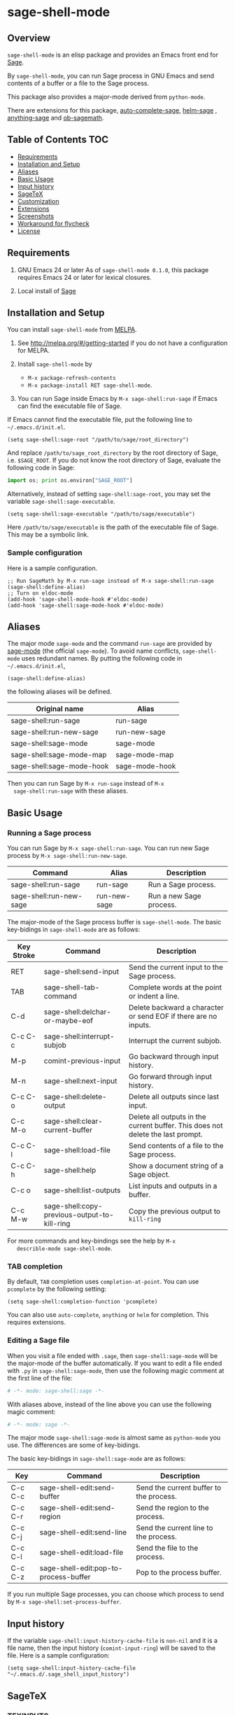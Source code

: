 * sage-shell-mode
  [[http://melpa.org/#/sage-shell-mode][file:http://melpa.org/packages/sage-shell-mode-badge.svg]]
  [[http://stable.melpa.org/#/sage-shell-mode][file:http://stable.melpa.org/packages/sage-shell-mode-badge.svg]]
  [[https://travis-ci.org/stakemori/sage-shell-mode][https://travis-ci.org/stakemori/sage-shell-mode.svg]]

** Overview

  =sage-shell-mode= is an elisp package and provides an Emacs front
  end for [[http://www.sagemath.org/][Sage]].

  By =sage-shell-mode=, you can run Sage process in GNU Emacs and send
  contents of a buffer or a file to the Sage process.

  This package also provides a major-mode derived from =python-mode=.

  There are extensions for this package, [[https://github.com/stakemori/auto-complete-sage][auto-complete-sage]], [[https://github.com/stakemori/helm-sage][helm-sage]]
  , [[https://github.com/stakemori/anything-sage][anything-sage]] and [[https://github.com/stakemori/ob-sagemath][ob-sagemath]].

** Table of Contents                                                    :TOC:
     - [[#requriements][Requirements]]
     - [[#installation-and-setup][Installation and Setup]]
     - [[#aliases][Aliases]]
     - [[#basic-usage][Basic Usage]]
     - [[#input-history][Input history]]
     - [[#sagetex][SageTeX]]
     - [[#customization][Customization]]
     - [[#extensions][Extensions]]
     - [[#screenshots][Screenshots]]
     - [[#workaround-for-flycheck][Workaround for flycheck]]
     - [[#license][License]]

** Requirements

   1. GNU Emacs 24 or later
      As of =sage-shell-mode 0.1.0=, this package requires Emacs 24 or later for lexical closures.

   2. Local install of [[http://www.sagemath.org/][Sage]]

** Installation and Setup

  You can install =sage-shell-mode= from [[https://github.com/milkypostman/melpa.git][MELPA]].

  1. See http://melpa.org/#/getting-started if you do not have a
     configuration for MELPA.

  2. Install =sage-shell-mode= by
     - =M-x package-refresh-contents=
     - =M-x package-install RET sage-shell-mode=.

  3. You can run Sage inside Emacs by =M-x sage-shell:run-sage= if Emacs
     can find the executable file of Sage.

  If Emacs cannot find the executable file, put the following line to
  =~/.emacs.d/init.el=.

  #+BEGIN_SRC elisp
   (setq sage-shell:sage-root "/path/to/sage/root_directory")
  #+END_SRC

  And replace =/path/to/sage_root_directory= by the root directory of
  Sage, i.e. =$SAGE_ROOT=. If you do not know the root directory of
  Sage, evaluate the following code in Sage:

  #+BEGIN_SRC python
   import os; print os.environ["SAGE_ROOT"]
  #+END_SRC

  Alternatively, instead of setting =sage-shell:sage-root=, you may
    set the variable =sage-shell:sage-executable=.

  #+BEGIN_SRC elisp
   (setq sage-shell:sage-executable "/path/to/sage/executable")
  #+END_SRC

  Here =/path/to/sage/executable= is the path of the executable file
  of Sage.  This may be a symbolic link.

*** Sample configuration
    Here is a sample configuration.

    #+BEGIN_SRC elisp
     ;; Run SageMath by M-x run-sage instead of M-x sage-shell:run-sage
     (sage-shell:define-alias)
     ;; Turn on eldoc-mode
     (add-hook 'sage-shell-mode-hook #'eldoc-mode)
     (add-hook 'sage-shell:sage-mode-hook #'eldoc-mode)
    #+END_SRC
** Aliases

  The major mode =sage-mode= and the command =run-sage= are provided
  by [[https://bitbucket.org/gvol/sage-mode/src][sage-mode]] (the official =sage-mode=). To avoid name conflicts,
  =sage-shell-mode= uses redundant names. By putting the following
  code in =~/.emacs.d/init.el=,

  #+BEGIN_SRC elisp
    (sage-shell:define-alias)
  #+END_SRC

  the following aliases will be defined.

  | Original name             | Alias          |
  |---------------------------+----------------|
  | sage-shell:run-sage       | run-sage       |
  | sage-shell:run-new-sage   | run-new-sage   |
  | sage-shell:sage-mode      | sage-mode      |
  | sage-shell:sage-mode-map  | sage-mode-map  |
  | sage-shell:sage-mode-hook | sage-mode-hook |

  Then you can run Sage by =M-x run-sage= instead of =M-x
  sage-shell:run-sage= with these aliases.

** Basic Usage

*** Running a Sage process

   You can run Sage by =M-x sage-shell:run-sage=. You can run new Sage
   process by =M-x sage-shell:run-new-sage=.

   | Command                 | Alias        | Description             |
   |-------------------------+--------------+-------------------------|
   | sage-shell:run-sage     | run-sage     | Run a Sage process.     |
   | sage-shell:run-new-sage | run-new-sage | Run a new Sage process. |

   The major-mode of the Sage process buffer is =sage-shell-mode=. The
   basic key-bidings in =sage-shell-mode= are as follows:

   | Key Stroke | Command                                      | Description                                                                     |
   |------------+----------------------------------------------+---------------------------------------------------------------------------------|
   | RET        | sage-shell:send-input                        | Send the current input to the Sage process.                                     |
   | TAB        | sage-shell-tab-command                       | Complete words at the point or indent a line.                                   |
   | C-d        | sage-shell:delchar-or-maybe-eof              | Delete backward a character or send EOF if there are no inputs.                 |
   | C-c C-c    | sage-shell:interrupt-subjob                  | Interrupt the current subjob.                                                   |
   | M-p        | comint-previous-input                        | Go backward through input history.                                              |
   | M-n        | sage-shell:next-input                        | Go forward through input history.                                               |
   | C-c C-o    | sage-shell:delete-output                     | Delete all outputs since last input.                                            |
   | C-c M-o    | sage-shell:clear-current-buffer              | Delete all outputs in the current buffer. This does not delete the last prompt. |
   | C-c C-l    | sage-shell:load-file                         | Send contents of a file to the Sage process.                                    |
   | C-c C-h    | sage-shell:help                              | Show a document string of a Sage object.                                        |
   | C-c o      | sage-shell:list-outputs                      | List inputs and outputs in a buffer.                                            |
   | C-c M-w    | sage-shell:copy-previous-output-to-kill-ring | Copy the previous output to =kill-ring=                                         |
   For more commands and key-bindings see the help by =M-x
   describle-mode sage-shell-mode=.

*** TAB completion

   By default, =TAB= completion uses =completion-at-point=. You can
   use =pcomplete= by the following setting:

   #+BEGIN_SRC elisp
    (setq sage-shell:completion-function 'pcomplete)
   #+END_SRC

   You can also use =auto-complete=, =anything= or =helm= for
   completion.  This requires extensions.

*** Editing a Sage file

   When you visit a file ended with =.sage=, then
   =sage-shell:sage-mode= will be the major-mode of the buffer
   automatically. If you want to edit a file ended with =.py= in
   =sage-shell:sage-mode=, then use the following magic comment at the
   first line of the file:

   #+BEGIN_SRC python
    # -*- mode: sage-shell:sage -*-
   #+END_SRC

   With aliases above, instead of the line above you can use the
   following magic comment:

   #+BEGIN_SRC python
    # -*- mode: sage -*-
   #+END_SRC

   The major mode =sage-shell:sage-mode= is almost same as
   =python-mode= you use. The differences are some of key-bidings.

   The basic key-bidings in =sage-shell:sage-mode= are as follows:

   | Key     | Command                               | Description                             |
   |---------+---------------------------------------+-----------------------------------------|
   | C-c C-c | sage-shell-edit:send-buffer           | Send the current buffer to the process. |
   | C-c C-r | sage-shell-edit:send-region           | Send the region to the process.         |
   | C-c C-j | sage-shell-edit:send-line             | Send the current line to the process.   |
   | C-c C-l | sage-shell-edit:load-file             | Send the file to the process.           |
   | C-c C-z | sage-shell-edit:pop-to-process-buffer | Pop to the process buffer.              |

   If you run multiple Sage processes, you can choose which process to
   send by =M-x sage-shell:set-process-buffer=.

** Input history

  If the variable =sage-shell:input-history-cache-file= is =non-nil=
  and it is a file name, then the input history (=comint-input-ring=)
  will be saved to the file. Here is a sample configuration:

  #+BEGIN_SRC elisp
    (setq sage-shell:input-history-cache-file "~/.emacs.d/.sage_shell_input_history")
  #+END_SRC

** SageTeX
*** TEXINPUTS

   When a Sage process is spawned by =sage-shell:run-sage= or
   =sage-shell:run-new-sage=, then =sage-shell-mode= adds
   =$SAGE_ROOT/local/share/texmf/tex/generic/sagetex/= to the
   environment variable =TEXINPUTS= in Emacs. If you do not want to
   change the environment variable, set
   =sage-shell-sagetex:add-to-texinputs-p= to =nil=.

*** Commands for SageTeX

   Here is a list of commands for =SageTeX=. These commands load a
   =.sagetex.sage= file generated by =SageTeX= to the existing Sage
   process.

   | Command                                    | Run =latex= before loading | Run =latex= after loading |
   |--------------------------------------------+----------------------------+---------------------------|
   | sage-shell-sagetex:load-file               | No                         | No                        |
   | sage-shell-sagetex:run-latex-and-load-file | Yes                        | No                        |
   | sage-shell-sagetex:compile-file            | Yes                        | Yes                       |

   There are similar commands to above,
   =sage-shell-sagetex:load-current-file=,
   =sage-shell-sagetex:run-latex-and-load-current-file= and
   =sage-shell-sagetex:compile-current-file=.

   Here is a sample setting for =AUCTeX= users.

   #+BEGIN_SRC elisp
    (eval-after-load "latex"
      '(mapc (lambda (key-cmd) (define-key LaTeX-mode-map (car key-cmd) (cdr key-cmd)))
             `((,(kbd "C-c s c") . sage-shell-sagetex:compile-current-file)
               (,(kbd "C-c s C") . sage-shell-sagetex:compile-file)
               (,(kbd "C-c s r") . sage-shell-sagetex:run-latex-and-load-current-file)
               (,(kbd "C-c s R") . sage-shell-sagetex:run-latex-and-load-file)
               (,(kbd "C-c s l") . sage-shell-sagetex:load-current-file)
               (,(kbd "C-c s L") . sage-shell-sagetex:load-file)
               (,(kbd "C-c C-z") . sage-shell-edit:pop-to-process-buffer))))
   #+END_SRC

   For example, you can run =sage-shell-sagetex:compile-current-file=
   by =C-c s c= in a =LaTeX-mode= buffer with this setting.

*** Customize =latex= command

   You can change a =latex= command used by
   =sage-shell-sagetex:compile-file= and
   =sage-shell-sagetex:compile-current-file= by setting
   =sage-shell-sagetex:latex-command= or
   =sage-shell-sagetex:auctex-command-name=.

   If you are an =AUCTeX= user, then customize
   =sage-shell-sagetex:auctex-command-name= to change the =latex=
   command.  The value of =sage-shell-sagetex:auctex-command-name=
   should be a =name= of a command in =TeX-command-list= (i.e =car= of
   an element of the list =TeX-command-list=), e.g.:

   #+BEGIN_SRC elisp
    (setq sage-shell-sagetex:auctex-command-name "LaTeX")
   #+END_SRC

   You can also use the variable =sage-shell-sagetex:latex-command= to
   change the =latex= command. For example, if you want to run
   =latexmk= after loading a =.sagetex.sage= file, then use the
   following setting:

   #+BEGIN_SRC elisp
    (setq sage-shell-sagetex:latex-command "latexmk")
   #+END_SRC

   The default value of =sage-shell-sagetex:latex-command= is =latex
   -interaction=nonstopmode=. If
   =sage-shell-sagetex:auctex-command-name= is =non-nil=, then the
   value of =sage-shell-sagetex:latex-command= is ignored.

** Customization

  To customize =sage-shell-mode=, =M-x customize-group RET sage-shell=
  or =M-x customize-group RET sage-shell-sagetex=.

** Extensions

-  [[https://github.com/stakemori/auto-complete-sage][auto-complete-sage]] provides an [[https://github.com/auto-complete/auto-complete][auto-complete]] source for
   =sage-shell-mode=.
-  [[https://github.com/stakemori/helm-sage][helm-sage]] provides a [[https://github.com/emacs-helm/helm][helm]] source for =sage-shell-mode=.

-  [[https://github.com/stakemori/anything-sage][anything-sage]] provides an [[http://www.emacswiki.org/Anything][anything]] source for =sage-shell-mode=.

-  [[https://github.com/stakemori/ob-sagemath][ob-sagemath]] provides [[http://orgmode.org/worg/org-contrib/babel/][org-babel]] functions for Sage.

** Screenshots

  Automatic indentation and syntax highlighting work.

  #+CAPTION: alt text

  [[./images/indent.png]]

  Completion with [[https://github.com/stakemori/auto-complete-sage][auto-complete-sage]].

  #+CAPTION: alt text

  [[./images/ac.png]]

  Completion with [[https://github.com/stakemori/helm-sage][helm-sage]].

  #+CAPTION: alt text

  [[./images/helm.png]]
  #+CAPTION: alt text

  [[./images/helm1.png]]

** Workaround for flycheck

  To use =flycheck-mode= in a =sage-shell:sage-mode= buffer and a
  =python-mode= buffer, try the following code.

  #+BEGIN_SRC elisp

    (dolist (ckr '(python-pylint python-flake8))
      (flycheck-add-mode ckr 'sage-shell:sage-mode))

    (defun sage-shell:flycheck-turn-on ()
      "Enable flycheck-mode only in a file ended with py."
      (when (let ((bfn (buffer-file-name)))
              (and bfn (string-match (rx ".py" eol) bfn)))
        (flycheck-mode 1)))

    (add-hook 'python-mode-hook 'sage-shell:flycheck-turn-on)
  #+END_SRC

** License

  Licensed under the [[http://www.gnu.org/licenses/gpl.html][GPL]].
